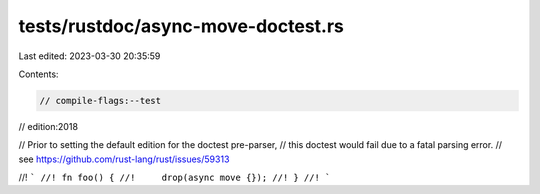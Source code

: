 tests/rustdoc/async-move-doctest.rs
===================================

Last edited: 2023-03-30 20:35:59

Contents:

.. code-block:: rs

    // compile-flags:--test
// edition:2018

// Prior to setting the default edition for the doctest pre-parser,
// this doctest would fail due to a fatal parsing error.
// see https://github.com/rust-lang/rust/issues/59313

//! ```
//! fn foo() {
//!     drop(async move {});
//! }
//! ```


